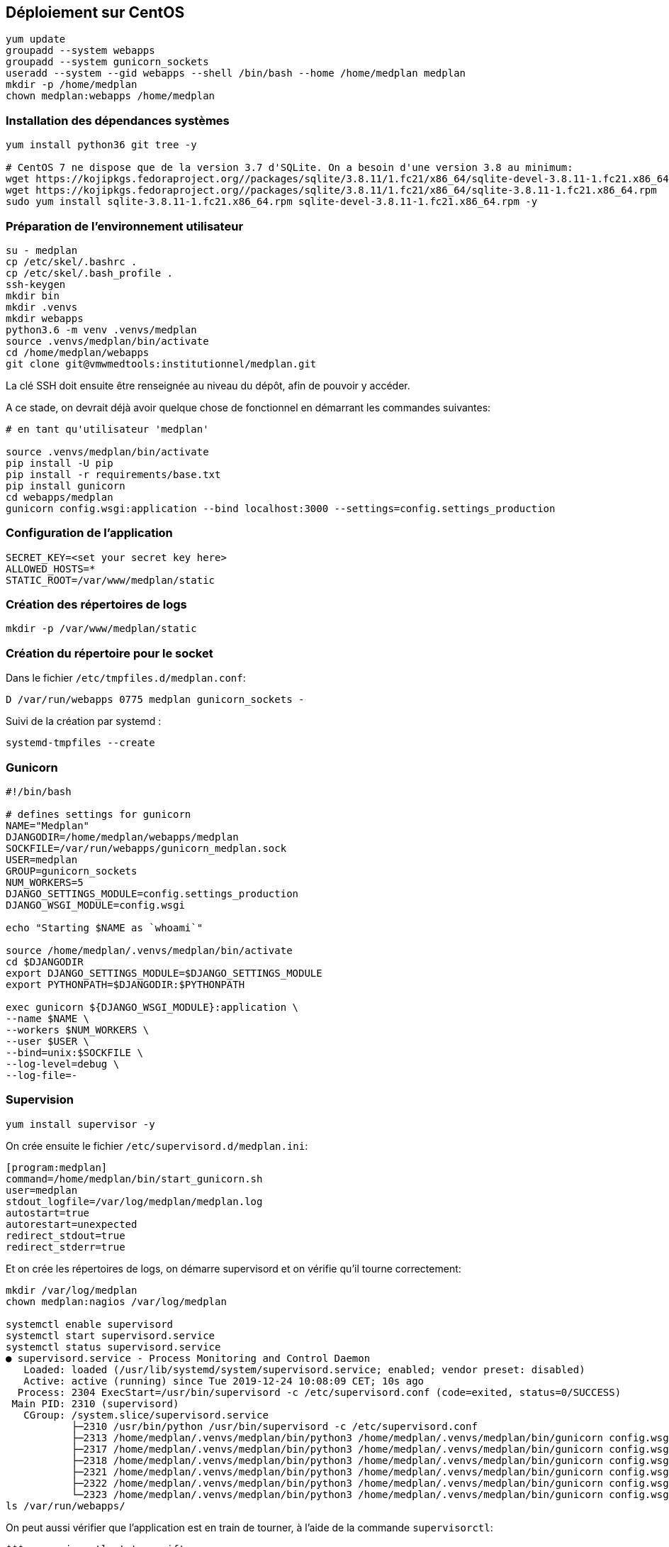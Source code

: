== Déploiement sur CentOS

[source,bash]
----
yum update
groupadd --system webapps
groupadd --system gunicorn_sockets
useradd --system --gid webapps --shell /bin/bash --home /home/medplan medplan
mkdir -p /home/medplan
chown medplan:webapps /home/medplan
----

=== Installation des dépendances systèmes

[source,bash]
----
yum install python36 git tree -y
 
# CentOS 7 ne dispose que de la version 3.7 d'SQLite. On a besoin d'une version 3.8 au minimum:
wget https://kojipkgs.fedoraproject.org//packages/sqlite/3.8.11/1.fc21/x86_64/sqlite-devel-3.8.11-1.fc21.x86_64.rpm
wget https://kojipkgs.fedoraproject.org//packages/sqlite/3.8.11/1.fc21/x86_64/sqlite-3.8.11-1.fc21.x86_64.rpm
sudo yum install sqlite-3.8.11-1.fc21.x86_64.rpm sqlite-devel-3.8.11-1.fc21.x86_64.rpm -y
----

=== Préparation de l'environnement utilisateur

[source,bash]
----
su - medplan
cp /etc/skel/.bashrc .
cp /etc/skel/.bash_profile .
ssh-keygen
mkdir bin
mkdir .venvs
mkdir webapps
python3.6 -m venv .venvs/medplan
source .venvs/medplan/bin/activate
cd /home/medplan/webapps
git clone git@vmwmedtools:institutionnel/medplan.git
----

La clé SSH doit ensuite être renseignée au niveau du dépôt, afin de pouvoir y accéder. 

A ce stade, on devrait déjà avoir quelque chose de fonctionnel en démarrant les commandes suivantes:

[source,bash]
----
# en tant qu'utilisateur 'medplan'
 
source .venvs/medplan/bin/activate
pip install -U pip
pip install -r requirements/base.txt
pip install gunicorn
cd webapps/medplan
gunicorn config.wsgi:application --bind localhost:3000 --settings=config.settings_production
----

=== Configuration de l'application

[source,bash]
----
SECRET_KEY=<set your secret key here>
ALLOWED_HOSTS=*
STATIC_ROOT=/var/www/medplan/static
----

=== Création des répertoires de logs

[source,text]
----
mkdir -p /var/www/medplan/static
----

=== Création du répertoire pour le socket 

Dans le fichier `/etc/tmpfiles.d/medplan.conf`:

[source,text]
----
D /var/run/webapps 0775 medplan gunicorn_sockets -
----

Suivi de la création par systemd :

[source,text]
----
systemd-tmpfiles --create
----

=== Gunicorn

[source,bash]
----
#!/bin/bash
 
# defines settings for gunicorn
NAME="Medplan"
DJANGODIR=/home/medplan/webapps/medplan
SOCKFILE=/var/run/webapps/gunicorn_medplan.sock
USER=medplan
GROUP=gunicorn_sockets
NUM_WORKERS=5
DJANGO_SETTINGS_MODULE=config.settings_production
DJANGO_WSGI_MODULE=config.wsgi
 
echo "Starting $NAME as `whoami`"
 
source /home/medplan/.venvs/medplan/bin/activate
cd $DJANGODIR
export DJANGO_SETTINGS_MODULE=$DJANGO_SETTINGS_MODULE
export PYTHONPATH=$DJANGODIR:$PYTHONPATH
 
exec gunicorn ${DJANGO_WSGI_MODULE}:application \
--name $NAME \
--workers $NUM_WORKERS \
--user $USER \
--bind=unix:$SOCKFILE \
--log-level=debug \
--log-file=-
----

=== Supervision

[source,bash]
----
yum install supervisor -y
----

On crée ensuite le fichier `/etc/supervisord.d/medplan.ini`:

[source,bash]
----
[program:medplan]
command=/home/medplan/bin/start_gunicorn.sh
user=medplan
stdout_logfile=/var/log/medplan/medplan.log
autostart=true
autorestart=unexpected
redirect_stdout=true
redirect_stderr=true
----

Et on crée les répertoires de logs, on démarre supervisord et on vérifie qu'il tourne correctement:

[source,bash]
----
mkdir /var/log/medplan
chown medplan:nagios /var/log/medplan

systemctl enable supervisord
systemctl start supervisord.service
systemctl status supervisord.service
● supervisord.service - Process Monitoring and Control Daemon
   Loaded: loaded (/usr/lib/systemd/system/supervisord.service; enabled; vendor preset: disabled)
   Active: active (running) since Tue 2019-12-24 10:08:09 CET; 10s ago
  Process: 2304 ExecStart=/usr/bin/supervisord -c /etc/supervisord.conf (code=exited, status=0/SUCCESS)
 Main PID: 2310 (supervisord)
   CGroup: /system.slice/supervisord.service
           ├─2310 /usr/bin/python /usr/bin/supervisord -c /etc/supervisord.conf
           ├─2313 /home/medplan/.venvs/medplan/bin/python3 /home/medplan/.venvs/medplan/bin/gunicorn config.wsgi:...
           ├─2317 /home/medplan/.venvs/medplan/bin/python3 /home/medplan/.venvs/medplan/bin/gunicorn config.wsgi:...
           ├─2318 /home/medplan/.venvs/medplan/bin/python3 /home/medplan/.venvs/medplan/bin/gunicorn config.wsgi:...
           ├─2321 /home/medplan/.venvs/medplan/bin/python3 /home/medplan/.venvs/medplan/bin/gunicorn config.wsgi:...
           ├─2322 /home/medplan/.venvs/medplan/bin/python3 /home/medplan/.venvs/medplan/bin/gunicorn config.wsgi:...
           └─2323 /home/medplan/.venvs/medplan/bin/python3 /home/medplan/.venvs/medplan/bin/gunicorn config.wsgi:...
ls /var/run/webapps/
----

On peut aussi vérifier que l'application est en train de tourner, à l'aide de la commande `supervisorctl`:

[source,bash]
----
$$$ supervisorctl status gwift
gwift                            RUNNING    pid 31983, uptime 0:01:00
----

Et pour gérer le démarrage ou l'arrêt, on peut passer par les commandes suivantes:

[source,bash]
----
$$$ supervisorctl stop gwift
gwift: stopped
root@ks3353535:/etc/supervisor/conf.d# supervisorctl start gwift
gwift: started
root@ks3353535:/etc/supervisor/conf.d# supervisorctl restart gwift
gwift: stopped
gwift: started
----


=== Ouverture des ports

[source,text]
----
firewall-cmd --permanent --zone=public --add-service=http
firewall-cmd --permanent --zone=public --add-service=https
firewall-cmd --reload
----

=== Installation d'Nginx

[source]
----
yum install nginx -y
usermod -a -G gunicorn_sockets nginx
----

On configure ensuite le fichier `/etc/nginx/conf.d/medplan.conf`:

----
upstream medplan_app {
        server unix:/var/run/webapps/gunicorn_medplan.sock fail_timeout=0;
}

server {
        listen 80;
        server_name <server_name>;
        root /var/www/medplan;
        error_log /var/log/nginx/medplan_error.log;
        access_log /var/log/nginx/medplan_access.log;
 
        client_max_body_size 4G;
        keepalive_timeout 5;
 
        gzip on;
        gzip_comp_level 7;
        gzip_proxied any;
        gzip_types gzip_types text/plain text/css text/xml text/javascript application/x-javascript application/xml;
 
 
        location /static/ {
                access_log off;
                expires 30d;
                add_header Pragma public;
                add_header Cache-Control "public";
                add_header Vary "Accept-Encoding";
                try_files $uri $uri/ =404;
        }
 
        location / {
                proxy_set_header X-Forwarded-For $proxy_add_x_forwarded_for;
                proxy_set_header Host $http_host;
                proxy_redirect off;
 
                proxy_pass http://medplan_app;
        }
}
----

=== Configuration des sauvegardes

Les sauvegardes ont été configurées avec borg: `yum install borgbackup`.

C'est l'utilisateur medplan qui s'en occupe.

----
mkdir -p /home/medplan/borg-backups/
cd /home/medplan/borg-backups/
borg init medplan.borg -e=none
borg create medplan.borg::{now} ~/bin ~/webapps
----

Et dans le fichier crontab :

----
0 23 * * * /home/medplan/bin/backup.sh
----

  
=== Rotation des jounaux
  
[source,bash]
----
/var/log/gwift/* {
        weekly        
        rotate 3      
        size 10M      
        compress      
        delaycompress 
}                     
----
  
  Puis on démarre logrotate avec # logrotate -d /etc/logrotate.d/gwift pour vérifier que cela fonctionne correctement. 